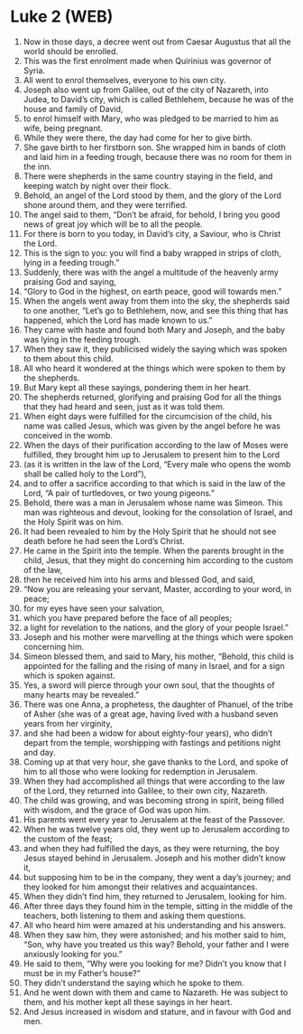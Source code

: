 * Luke 2 (WEB)
:PROPERTIES:
:ID: WEB/42-LUK02
:END:

1. Now in those days, a decree went out from Caesar Augustus that all the world should be enrolled.
2. This was the first enrolment made when Quirinius was governor of Syria.
3. All went to enrol themselves, everyone to his own city.
4. Joseph also went up from Galilee, out of the city of Nazareth, into Judea, to David’s city, which is called Bethlehem, because he was of the house and family of David,
5. to enrol himself with Mary, who was pledged to be married to him as wife, being pregnant.
6. While they were there, the day had come for her to give birth.
7. She gave birth to her firstborn son. She wrapped him in bands of cloth and laid him in a feeding trough, because there was no room for them in the inn.
8. There were shepherds in the same country staying in the field, and keeping watch by night over their flock.
9. Behold, an angel of the Lord stood by them, and the glory of the Lord shone around them, and they were terrified.
10. The angel said to them, “Don’t be afraid, for behold, I bring you good news of great joy which will be to all the people.
11. For there is born to you today, in David’s city, a Saviour, who is Christ the Lord.
12. This is the sign to you: you will find a baby wrapped in strips of cloth, lying in a feeding trough.”
13. Suddenly, there was with the angel a multitude of the heavenly army praising God and saying,
14. “Glory to God in the highest, on earth peace, good will towards men.”
15. When the angels went away from them into the sky, the shepherds said to one another, “Let’s go to Bethlehem, now, and see this thing that has happened, which the Lord has made known to us.”
16. They came with haste and found both Mary and Joseph, and the baby was lying in the feeding trough.
17. When they saw it, they publicised widely the saying which was spoken to them about this child.
18. All who heard it wondered at the things which were spoken to them by the shepherds.
19. But Mary kept all these sayings, pondering them in her heart.
20. The shepherds returned, glorifying and praising God for all the things that they had heard and seen, just as it was told them.
21. When eight days were fulfilled for the circumcision of the child, his name was called Jesus, which was given by the angel before he was conceived in the womb.
22. When the days of their purification according to the law of Moses were fulfilled, they brought him up to Jerusalem to present him to the Lord
23. (as it is written in the law of the Lord, “Every male who opens the womb shall be called holy to the Lord”),
24. and to offer a sacrifice according to that which is said in the law of the Lord, “A pair of turtledoves, or two young pigeons.”
25. Behold, there was a man in Jerusalem whose name was Simeon. This man was righteous and devout, looking for the consolation of Israel, and the Holy Spirit was on him.
26. It had been revealed to him by the Holy Spirit that he should not see death before he had seen the Lord’s Christ.
27. He came in the Spirit into the temple. When the parents brought in the child, Jesus, that they might do concerning him according to the custom of the law,
28. then he received him into his arms and blessed God, and said,
29. “Now you are releasing your servant, Master, according to your word, in peace;
30. for my eyes have seen your salvation,
31. which you have prepared before the face of all peoples;
32. a light for revelation to the nations, and the glory of your people Israel.”
33. Joseph and his mother were marvelling at the things which were spoken concerning him.
34. Simeon blessed them, and said to Mary, his mother, “Behold, this child is appointed for the falling and the rising of many in Israel, and for a sign which is spoken against.
35. Yes, a sword will pierce through your own soul, that the thoughts of many hearts may be revealed.”
36. There was one Anna, a prophetess, the daughter of Phanuel, of the tribe of Asher (she was of a great age, having lived with a husband seven years from her virginity,
37. and she had been a widow for about eighty-four years), who didn’t depart from the temple, worshipping with fastings and petitions night and day.
38. Coming up at that very hour, she gave thanks to the Lord, and spoke of him to all those who were looking for redemption in Jerusalem.
39. When they had accomplished all things that were according to the law of the Lord, they returned into Galilee, to their own city, Nazareth.
40. The child was growing, and was becoming strong in spirit, being filled with wisdom, and the grace of God was upon him.
41. His parents went every year to Jerusalem at the feast of the Passover.
42. When he was twelve years old, they went up to Jerusalem according to the custom of the feast;
43. and when they had fulfilled the days, as they were returning, the boy Jesus stayed behind in Jerusalem. Joseph and his mother didn’t know it,
44. but supposing him to be in the company, they went a day’s journey; and they looked for him amongst their relatives and acquaintances.
45. When they didn’t find him, they returned to Jerusalem, looking for him.
46. After three days they found him in the temple, sitting in the middle of the teachers, both listening to them and asking them questions.
47. All who heard him were amazed at his understanding and his answers.
48. When they saw him, they were astonished; and his mother said to him, “Son, why have you treated us this way? Behold, your father and I were anxiously looking for you.”
49. He said to them, “Why were you looking for me? Didn’t you know that I must be in my Father’s house?”
50. They didn’t understand the saying which he spoke to them.
51. And he went down with them and came to Nazareth. He was subject to them, and his mother kept all these sayings in her heart.
52. And Jesus increased in wisdom and stature, and in favour with God and men.
